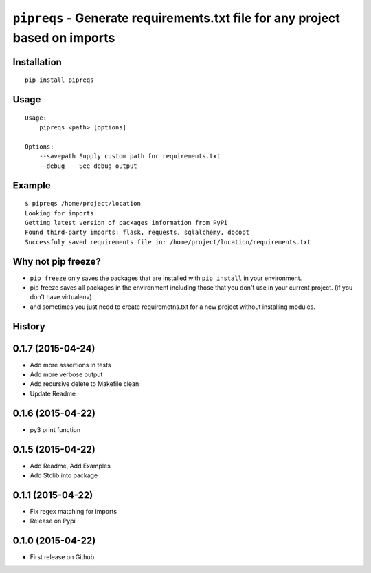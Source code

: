 ===============================
``pipreqs`` - Generate requirements.txt file for any project based on imports
===============================

.. image:: https://img.shields.io/travis/bndr/pipreqs.svg
        :target: https://travis-ci.org/bndr/pipreqs

.. image:: https://img.shields.io/pypi/v/pipreqs.svg
        :target: https://pypi.python.org/pypi/pipreqs

Installation
------------

::

    pip install pipreqs

Usage
-----

::

    Usage:
        pipreqs <path> [options]

    Options:
    	--savepath Supply custom path for requirements.txt
        --debug    See debug output

Example
-------

::

    $ pipreqs /home/project/location
    Looking for imports
    Getting latest version of packages information from PyPi
    Found third-party imports: flask, requests, sqlalchemy, docopt
    Successfuly saved requirements file in: /home/project/location/requirements.txt

Why not pip freeze?
-------------------

- ``pip freeze`` only saves the packages that are installed with ``pip install`` in your environment. 
- pip freeze saves all packages in the environment including those that you don't use in your current project. (if you don't have virtualenv)
- and sometimes you just need to create requiremetns.txt for a new project without installing modules.




History
-------

0.1.7 (2015-04-24)
---------------------

* Add more assertions in tests
* Add more verbose output
* Add recursive delete to Makefile clean
* Update Readme

0.1.6 (2015-04-22)
---------------------

* py3 print function

0.1.5 (2015-04-22)
---------------------

* Add Readme, Add Examples
* Add Stdlib into package

0.1.1 (2015-04-22)
---------------------

* Fix regex matching for imports
* Release on Pypi

0.1.0 (2015-04-22)
---------------------

* First release on Github.


